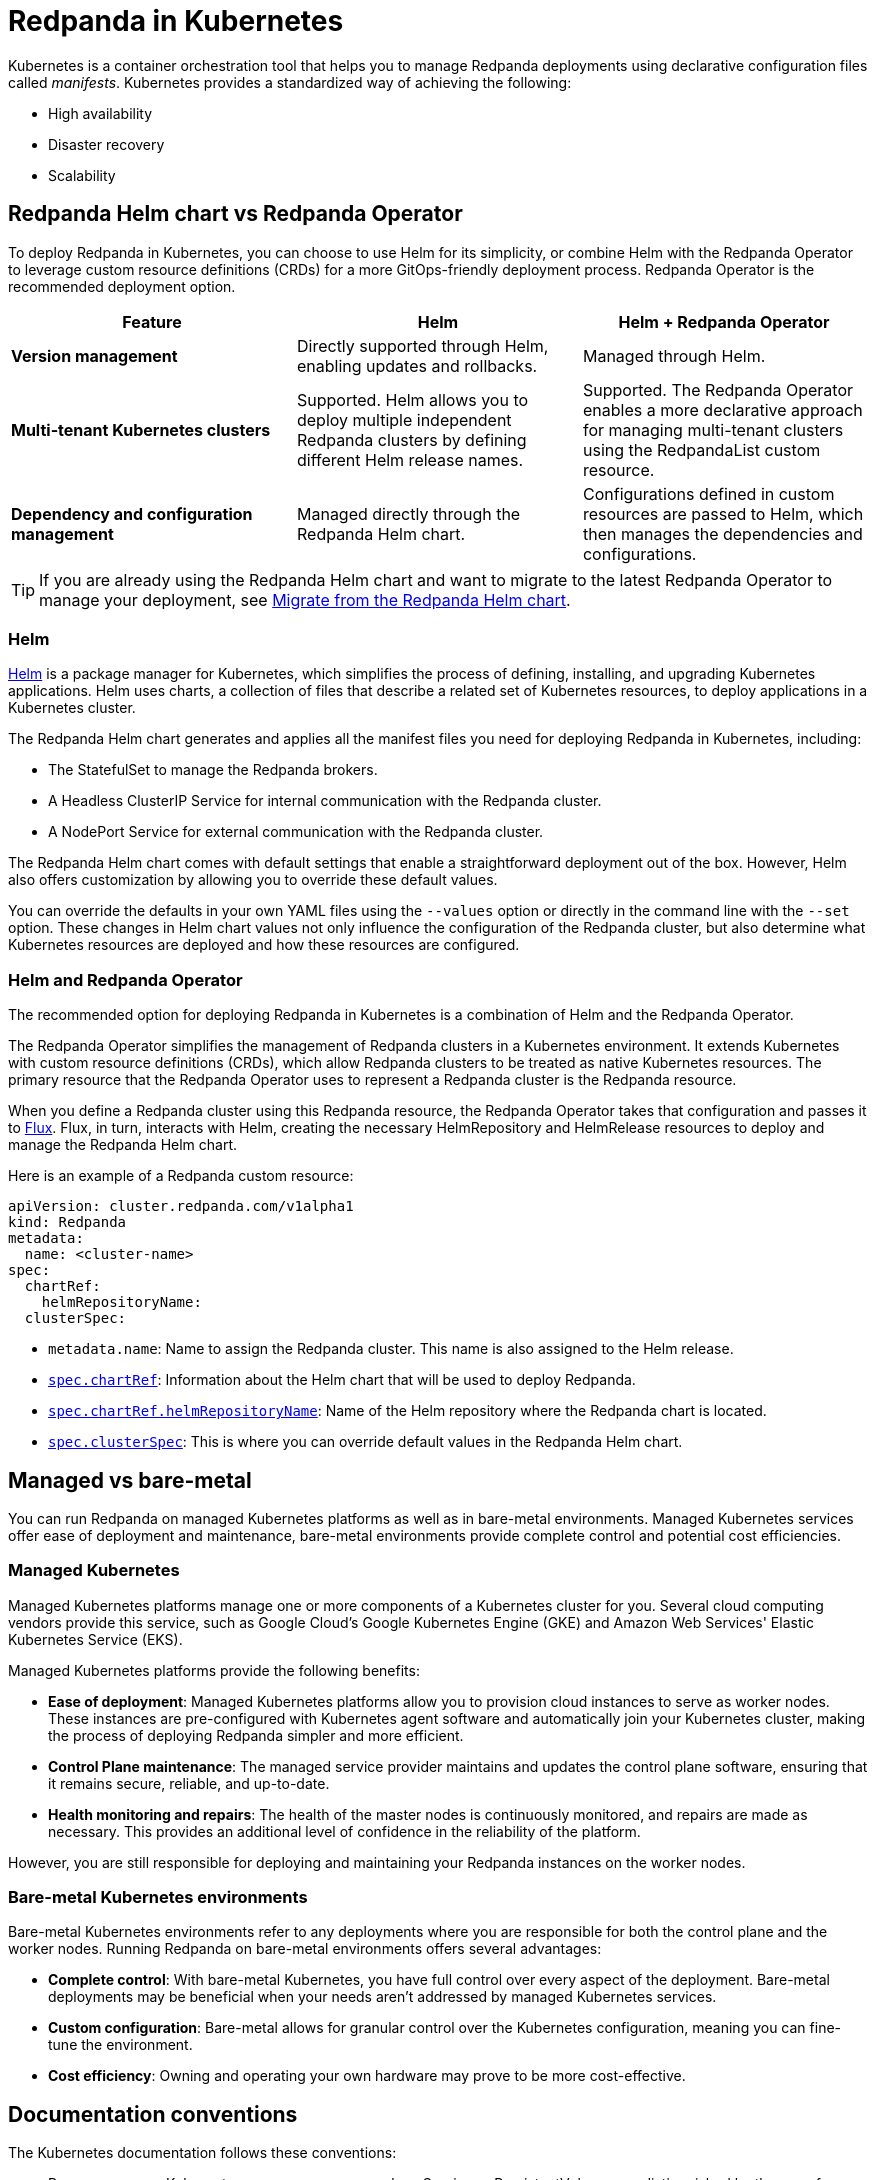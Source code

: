 = Redpanda in Kubernetes
:description: Learn about Redpanda in Kubernetes and the tools that are available.
:tags: ["Kubernetes"]

Kubernetes is a container orchestration tool that helps you to manage Redpanda deployments using declarative configuration files called _manifests_.
Kubernetes provides a standardized way of achieving the following:

* High availability
* Disaster recovery
* Scalability

== Redpanda Helm chart vs Redpanda Operator

To deploy Redpanda in Kubernetes, you can choose to use Helm for its simplicity, or combine Helm with the Redpanda Operator to leverage custom resource definitions (CRDs) for a more GitOps-friendly deployment process. Redpanda Operator is the recommended deployment option.

|===
| Feature | Helm | Helm + Redpanda Operator

| *Version management*
| Directly supported through Helm, enabling updates and rollbacks.
| Managed through Helm.

| *Multi-tenant Kubernetes clusters*
| Supported. Helm allows you to deploy multiple independent Redpanda clusters by defining different Helm release names.
| Supported. The Redpanda Operator enables a more declarative approach for managing multi-tenant clusters using the RedpandaList custom resource.

| *Dependency and configuration management*
| Managed directly through the Redpanda Helm chart.
| Configurations defined in custom resources are passed to Helm, which then manages the dependencies and configurations.
|===

TIP: If you are already using the Redpanda Helm chart and want to migrate to the latest Redpanda Operator to manage your deployment, see xref:upgrade:migrate/kubernetes/helm-to-operator.adoc[Migrate from the Redpanda Helm chart].

=== Helm

https://helm.sh/docs[Helm^] is a package manager for Kubernetes, which simplifies the process of defining, installing, and upgrading Kubernetes applications. Helm uses charts, a collection of files that describe a related set of Kubernetes resources, to deploy applications in a Kubernetes cluster.

The Redpanda Helm chart generates and applies all the manifest files you need for deploying Redpanda in Kubernetes, including:

- The StatefulSet to manage the Redpanda brokers.
- A Headless ClusterIP Service for internal communication with the Redpanda cluster.
- A NodePort Service for external communication with the Redpanda cluster.

The Redpanda Helm chart comes with default settings that enable a straightforward deployment out of the box. However, Helm also offers customization by allowing you to override these default values.

You can override the defaults in your own YAML files using the `--values` option or directly in the command line with the `--set` option. These changes in Helm chart values not only influence the configuration of the Redpanda cluster, but also determine what Kubernetes resources are deployed and how these resources are configured.

=== Helm and Redpanda Operator

The recommended option for deploying Redpanda in Kubernetes is a combination of Helm and the Redpanda Operator.

The Redpanda Operator simplifies the management of Redpanda clusters in a Kubernetes environment. It extends Kubernetes with custom resource definitions (CRDs), which allow Redpanda clusters to be treated as native Kubernetes resources. The primary resource that the Redpanda Operator uses to represent a Redpanda cluster is the Redpanda resource.

When you define a Redpanda cluster using this Redpanda resource, the Redpanda Operator takes that configuration and passes it to https://fluxcd.io/flux/concepts/[Flux^]. Flux, in turn, interacts with Helm, creating the necessary HelmRepository and HelmRelease resources to deploy and manage the Redpanda Helm chart.

Here is an example of a Redpanda custom resource:

```yaml
apiVersion: cluster.redpanda.com/v1alpha1
kind: Redpanda
metadata:
  name: <cluster-name>
spec:
  chartRef:
    helmRepositoryName:
  clusterSpec:
```

- `metadata.name`: Name to assign the Redpanda cluster. This name is also assigned to the Helm release.
- xref:reference:crd.adoc#chartref[`spec.chartRef`]: Information about the Helm chart that will be used to deploy Redpanda.
- xref:reference:crd.adoc#helmrepositoryname[`spec.chartRef.helmRepositoryName`]: Name of the Helm repository where the Redpanda chart is located.
- xref:reference:crd.adoc#redpandaclusterspec[`spec.clusterSpec`]: This is where you can override default values in the Redpanda Helm chart.

== Managed vs bare-metal

You can run Redpanda on managed Kubernetes platforms as well as in bare-metal environments. Managed Kubernetes services offer ease of deployment and maintenance, bare-metal environments provide complete control and potential cost efficiencies.

=== Managed Kubernetes

Managed Kubernetes platforms manage one or more components of a Kubernetes cluster for you. Several cloud computing vendors provide this service, such as Google Cloud's Google Kubernetes Engine (GKE) and Amazon Web Services' Elastic Kubernetes Service (EKS).

Managed Kubernetes platforms provide the following benefits:

* *Ease of deployment*: Managed Kubernetes platforms allow you to provision cloud instances to serve as worker nodes. These instances are pre-configured with Kubernetes agent software and automatically join your Kubernetes cluster, making the process of deploying Redpanda simpler and more efficient.
* *Control Plane maintenance*: The managed service provider maintains and updates the control plane software, ensuring that it remains secure, reliable, and up-to-date.
* *Health monitoring and repairs*: The health of the master nodes is continuously monitored, and repairs are made as necessary. This provides an additional level of confidence in the reliability of the platform.

However, you are still responsible for deploying and maintaining your Redpanda instances on the worker nodes.

=== Bare-metal Kubernetes environments

Bare-metal Kubernetes environments refer to any deployments where you are responsible for both the control plane and the worker nodes. Running Redpanda on bare-metal environments offers several advantages:

* *Complete control*: With bare-metal Kubernetes, you have full control over every aspect of the deployment. Bare-metal deployments may be beneficial when your needs aren't addressed by managed Kubernetes services.
* *Custom configuration*: Bare-metal allows for granular control over the Kubernetes configuration, meaning you can fine-tune the environment.
* *Cost efficiency*: Owning and operating your own hardware may prove to be more cost-effective.

== Documentation conventions

The Kubernetes documentation follows these conventions:

* Resource names: Kubernetes resources names, such as Service or PersistentVolume, are distinguished by the use of Pascal case. These are the names of resources when specified as a kind in manifest files.
* Helm values: Helm values, such as `storage.persistentVolume.enabled`, are rendered in monospace font and written according to the JSON path specification.

== Next steps

Whether you're deploying locally or in the cloud, choose one of the following guides to get you started:

* xref:./local-guide.adoc[Local] (kind and Minikube)
* xref:./aks-guide.adoc[Azure Kubernetes Service] (AKS)
* xref:./eks-guide.adoc[Elastic Kubernetes Service] (EKS)
* xref:./gke-guide.adoc[Google Kubernetes Engine] (GKE)

Or, you can explore our xref:./production-workflow.adoc[production workflow] to learn more about the requirements and best practices.

== Suggested reading

* Learn what an operator is in the https://kubernetes.io/docs/concepts/extend-kubernetes/operator/[Kubernetes documentation^].
* Learn about Helm concepts in the https://helm.sh/docs/intro/using_helm/[Helm documentation^].
* xref:reference:redpanda-helm-spec.adoc[Redpanda Helm Specification]
* xref:reference:crd.adoc[Redpanda CRD Reference]
